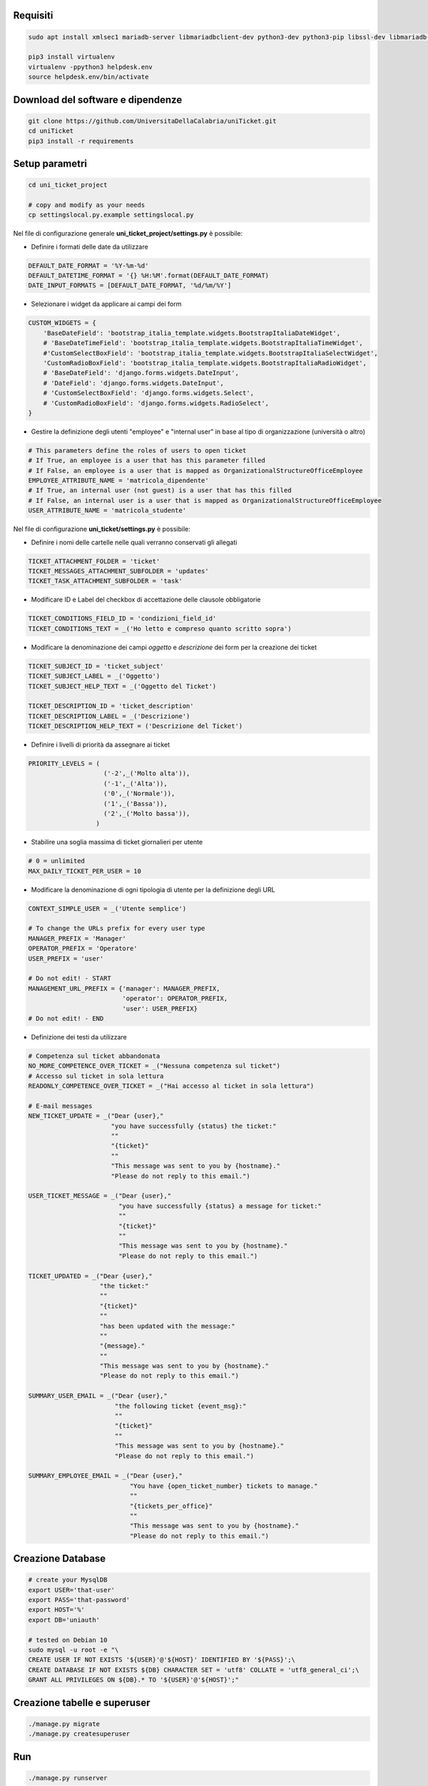 .. django-form-builder documentation master file, created by
   sphinx-quickstart on Tue Jul  2 08:50:49 2019.
   You can adapt this file completely to your liking, but it should at least
   contain the root `toctree` directive.

Requisiti
=========

.. code-block:: python

    sudo apt install xmlsec1 mariadb-server libmariadbclient-dev python3-dev python3-pip libssl-dev libmariadb-dev-compat libsasl2-dev libldap2-dev

    pip3 install virtualenv
    virtualenv -ppython3 helpdesk.env
    source helpdesk.env/bin/activate

Download del software e dipendenze
==================================

.. code-block:: python

    git clone https://github.com/UniversitaDellaCalabria/uniTicket.git
    cd uniTicket
    pip3 install -r requirements

Setup parametri
===============

.. code-block:: python

    cd uni_ticket_project

    # copy and modify as your needs
    cp settingslocal.py.example settingslocal.py

Nel file di configurazione generale **uni_ticket_project/settings.py** è possibile:

- Definire i formati delle date da utilizzare

.. code-block:: python

    DEFAULT_DATE_FORMAT = '%Y-%m-%d'
    DEFAULT_DATETIME_FORMAT = '{} %H:%M'.format(DEFAULT_DATE_FORMAT)
    DATE_INPUT_FORMATS = [DEFAULT_DATE_FORMAT, '%d/%m/%Y']

- Selezionare i widget da applicare ai campi dei form

.. code-block:: python

    CUSTOM_WIDGETS = {
        'BaseDateField': 'bootstrap_italia_template.widgets.BootstrapItaliaDateWidget',
        # 'BaseDateTimeField': 'bootstrap_italia_template.widgets.BootstrapItaliaTimeWidget',
        #'CustomSelectBoxField': 'bootstrap_italia_template.widgets.BootstrapItaliaSelectWidget',
        'CustomRadioBoxField': 'bootstrap_italia_template.widgets.BootstrapItaliaRadioWidget',
        # 'BaseDateField': 'django.forms.widgets.DateInput',
        # 'DateField': 'django.forms.widgets.DateInput',
        # 'CustomSelectBoxField': 'django.forms.widgets.Select',
        # 'CustomRadioBoxField': 'django.forms.widgets.RadioSelect',
    }

- Gestire la definizione degli utenti "employee" e "internal user" in base al tipo di organizzazione (università o altro)

.. code-block:: python

    # This parameters define the roles of users to open ticket
    # If True, an employee is a user that has this parameter filled
    # If False, an employee is a user that is mapped as OrganizationalStructureOfficeEmployee
    EMPLOYEE_ATTRIBUTE_NAME = 'matricola_dipendente'
    # If True, an internal user (not guest) is a user that has this filled
    # If False, an internal user is a user that is mapped as OrganizationalStructureOfficeEmployee
    USER_ATTRIBUTE_NAME = 'matricola_studente'

Nel file di configurazione **uni_ticket/settings.py** è possibile:

- Definire i nomi delle cartelle nelle quali verranno conservati gli allegati

.. code-block:: python

    TICKET_ATTACHMENT_FOLDER = 'ticket'
    TICKET_MESSAGES_ATTACHMENT_SUBFOLDER = 'updates'
    TICKET_TASK_ATTACHMENT_SUBFOLDER = 'task'

- Modificare ID e Label del checkbox di accettazione delle clausole obbligatorie

.. code-block:: python

    TICKET_CONDITIONS_FIELD_ID = 'condizioni_field_id'
    TICKET_CONDITIONS_TEXT = _('Ho letto e compreso quanto scritto sopra')

- Modificare la denominazione dei campi *oggetto* e *descrizione* dei form per la creazione dei ticket

.. code-block:: python

    TICKET_SUBJECT_ID = 'ticket_subject'
    TICKET_SUBJECT_LABEL = _('Oggetto')
    TICKET_SUBJECT_HELP_TEXT = _('Oggetto del Ticket')

    TICKET_DESCRIPTION_ID = 'ticket_description'
    TICKET_DESCRIPTION_LABEL = _('Descrizione')
    TICKET_DESCRIPTION_HELP_TEXT = ('Descrizione del Ticket')

- Definire i livelli di priorità da assegnare ai ticket

.. code-block:: python

    PRIORITY_LEVELS = (
                        ('-2',_('Molto alta')),
                        ('-1',_('Alta')),
                        ('0',_('Normale')),
                        ('1',_('Bassa')),
                        ('2',_('Molto bassa')),
                      )

- Stabilire una soglia massima di ticket giornalieri per utente

.. code-block:: python

    # 0 = unlimited
    MAX_DAILY_TICKET_PER_USER = 10

- Modificare la denominazione di ogni tipologia di utente per la definizione degli URL

.. code-block:: python

    CONTEXT_SIMPLE_USER = _('Utente semplice')

    # To change the URLs prefix for every user type
    MANAGER_PREFIX = 'Manager'
    OPERATOR_PREFIX = 'Operatore'
    USER_PREFIX = 'user'

    # Do not edit! - START
    MANAGEMENT_URL_PREFIX = {'manager': MANAGER_PREFIX,
                             'operator': OPERATOR_PREFIX,
                             'user': USER_PREFIX}
    # Do not edit! - END

- Definizione dei testi da utilizzare

.. code-block:: python

    # Competenza sul ticket abbandonata
    NO_MORE_COMPETENCE_OVER_TICKET = _("Nessuna competenza sul ticket")
    # Accesso sul ticket in sola lettura
    READONLY_COMPETENCE_OVER_TICKET = _("Hai accesso al ticket in sola lettura")

    # E-mail messages
    NEW_TICKET_UPDATE = _("Dear {user},"
                          "you have successfully {status} the ticket:"
                          ""
                          "{ticket}"
                          ""
                          "This message was sent to you by {hostname}."
                          "Please do not reply to this email.")

    USER_TICKET_MESSAGE = _("Dear {user},"
                            "you have successfully {status} a message for ticket:"
                            ""
                            "{ticket}"
                            ""
                            "This message was sent to you by {hostname}."
                            "Please do not reply to this email.")

    TICKET_UPDATED = _("Dear {user},"
                       "the ticket:"
                       ""
                       "{ticket}"
                       ""
                       "has been updated with the message:"
                       ""
                       "{message}."
                       ""
                       "This message was sent to you by {hostname}."
                       "Please do not reply to this email.")

    SUMMARY_USER_EMAIL = _("Dear {user},"
                           "the following ticket {event_msg}:"
                           ""
                           "{ticket}"
                           ""
                           "This message was sent to you by {hostname}."
                           "Please do not reply to this email.")

    SUMMARY_EMPLOYEE_EMAIL = _("Dear {user},"
                               "You have {open_ticket_number} tickets to manage."
                               ""
                               "{tickets_per_office}"
                               ""
                               "This message was sent to you by {hostname}."
                               "Please do not reply to this email.")


Creazione Database
==================

.. code-block:: python

    # create your MysqlDB
    export USER='that-user'
    export PASS='that-password'
    export HOST='%'
    export DB='uniauth'

    # tested on Debian 10
    sudo mysql -u root -e "\
    CREATE USER IF NOT EXISTS '${USER}'@'${HOST}' IDENTIFIED BY '${PASS}';\
    CREATE DATABASE IF NOT EXISTS ${DB} CHARACTER SET = 'utf8' COLLATE = 'utf8_general_ci';\
    GRANT ALL PRIVILEGES ON ${DB}.* TO '${USER}'@'${HOST}';"

Creazione tabelle e superuser
=============================

.. code-block:: python

    ./manage.py migrate
    ./manage.py createsuperuser

Run
===

.. code-block:: python

    ./manage.py runserver

Produzione
==========

Ricorda di eseguire collectstatic per copiare tutti i file statici nelle cartelle di produzione:

.. code-block:: python

    ./manage.py collectstatic

Per un ulteriore controllo in fase di debug è possibile utilizzare i comandi seguenti con uwsgi:

.. code-block:: python

    /etc/init.d/uni_ticket stop
    uwsgi --ini /opt/uni_ticket/uwsgi_setup/uwsgi.ini.debug



